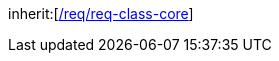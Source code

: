 [[rc_generics]]
[requirement,type="class",label="http://www.opengis.net/spec/CityGML-1/3.0/req/req-class-generics",subject="Implementation Specification"]
====
inherit:[<<rc_core,/req/req-class-core>>]
====
